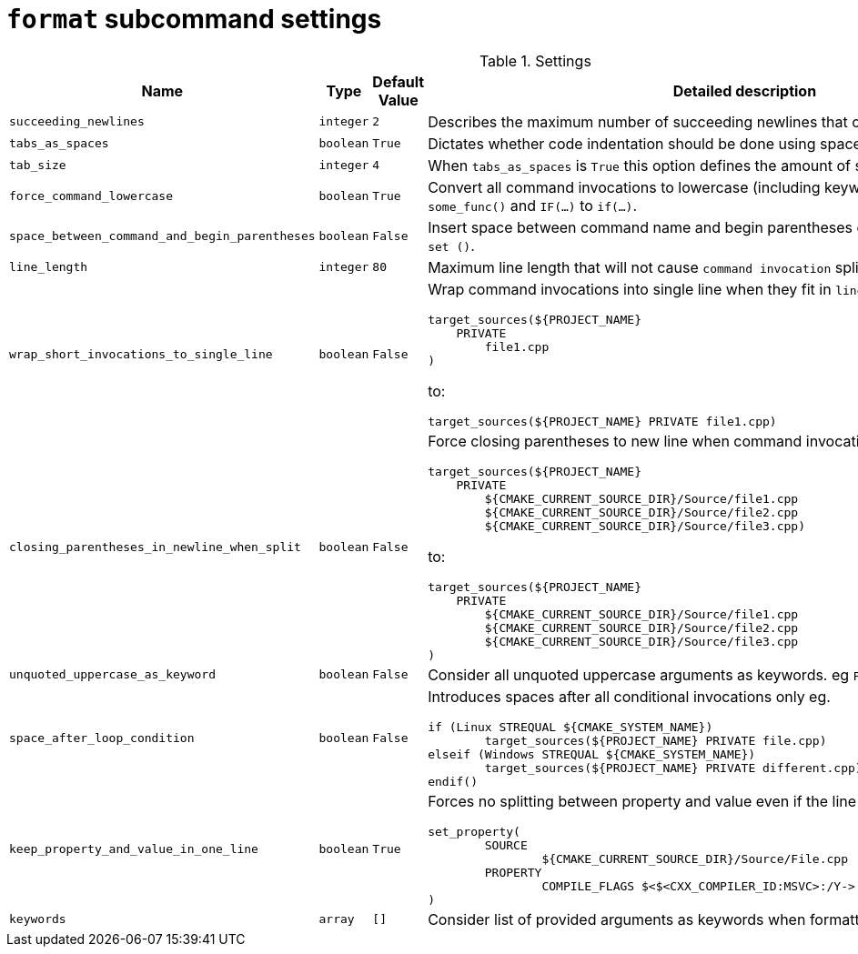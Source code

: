 = `format` subcommand settings

[cols="2,1,1, 6a", options="header"]
.Settings
|===
|Name
|Type
|Default Value
|Detailed description

|`succeeding_newlines`
|`integer`
|`2`
| Describes the maximum number of succeeding newlines that can appear in formatted file.

|`tabs_as_spaces`
|`boolean`
|`True`
| Dictates whether code indentation should be done using spaces (`True`) or tabs (`False`).

|`tab_size`
|`integer`
|`4`
| When `tabs_as_spaces` is `True` this option defines the amount of spaces used for a single `TAB`.

|`force_command_lowercase`
|`boolean`
|`True`
| Convert all command invocations to lowercase (including keywords) eg. `SOME_FUNC()` to `some_func()` and `IF(...)` to `if(...)`.

|`space_between_command_and_begin_parentheses`
|`boolean`
|`False`
| Insert space between command name and begin parentheses eg. `if()` to ``\"``if ()` or `set()` to `set ()`.

|`line_length`
|`integer`
|`80`
| Maximum line length that will not cause `command invocation` splitting.

|`wrap_short_invocations_to_single_line`
|`boolean`
|`False`
| Wrap command invocations into single line when they fit in `line_length`.
from:

[source,cmake]
----
target_sources(${PROJECT_NAME}
    PRIVATE
        file1.cpp
)
----

to:

[source,cmake]
----
target_sources(${PROJECT_NAME} PRIVATE file1.cpp)
----

|`closing_parentheses_in_newline_when_split`
|`boolean`
|`False`
| Force closing parentheses to new line when command invocation splitting is needed.
from:

[source,cmake]
----
target_sources(${PROJECT_NAME}
    PRIVATE
        ${CMAKE_CURRENT_SOURCE_DIR}/Source/file1.cpp
        ${CMAKE_CURRENT_SOURCE_DIR}/Source/file2.cpp
        ${CMAKE_CURRENT_SOURCE_DIR}/Source/file3.cpp)
----

to:

[source,cmake]
----
target_sources(${PROJECT_NAME}
    PRIVATE
        ${CMAKE_CURRENT_SOURCE_DIR}/Source/file1.cpp
        ${CMAKE_CURRENT_SOURCE_DIR}/Source/file2.cpp
        ${CMAKE_CURRENT_SOURCE_DIR}/Source/file3.cpp
)
----

|`unquoted_uppercase_as_keyword`
|`boolean`
|`False`
| Consider all unquoted uppercase arguments as keywords. eg `PROPERTIES`,  `SOMETEXT`.

|`space_after_loop_condition`
|`boolean`
|`False`
| Introduces spaces after all conditional invocations only eg.

[source,cmake]
----
if (Linux STREQUAL ${CMAKE_SYSTEM_NAME})
	target_sources(${PROJECT_NAME} PRIVATE file.cpp)
elseif (Windows STREQUAL ${CMAKE_SYSTEM_NAME})
	target_sources(${PROJECT_NAME} PRIVATE different.cpp)
endif()
----

|`keep_property_and_value_in_one_line`
|`boolean`
|`True`
| Forces no splitting between property and value even if the line is too long. eg.

[source,cmake]
----
set_property(
	SOURCE
		${CMAKE_CURRENT_SOURCE_DIR}/Source/File.cpp
	PROPERTY
		COMPILE_FLAGS $<$<CXX_COMPILER_ID:MSVC>:/Y-> # ignore precompiled headers
)
----


|`keywords`
|`array`
|`[]`
| Consider list of provided arguments as keywords when formatting.

|===